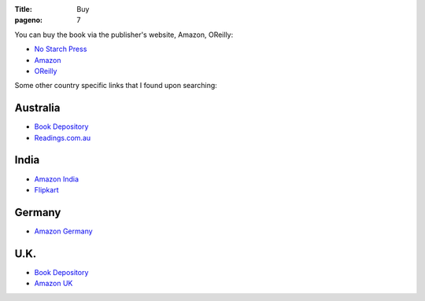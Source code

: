 :Title: Buy
:pageno: 7

You can buy the book via the publisher's website, Amazon, OReilly:

- `No Starch Press <http://www.nostarch.com/doingmathwithpython>`__
- `Amazon <http://amazon.com/Doing-Math-Python-Programming-Statistics/dp/1593276400>`__
- `OReilly <http://shop.oreilly.com/product/9781593276409.do>`__

Some other country specific links that I found upon searching:

Australia
=========

- `Book Depository <http://www.bookdepository.com/Doing-Math-with-Python-Amit-Saha/9781593276409>`__
- `Readings.com.au <http://www.readings.com.au/products/19053350/doing-math-with-python>`__

India
=====
- `Amazon India
  <http://www.amazon.in/Doing-Math-Python-Programming-Statistics-ebook/dp/B014EELUFQ/ref=tmm_kin_swatch_0?_encoding=UTF8&qid=&sr=>`__
- `Flipkart
  <http://www.flipkart.com/doing-math-python/p/itmefpaezbbgyb6k?pid=9781593276409&icmpid=reco_pp_historyFooter_book_na_1>`__

Germany
=======

- `Amazon Germany
  <http://www.amazon.de/Doing-Math-Python-Programming-Statistics/dp/1593276400/ref=tmm_pap_title_0?ie=UTF8&qid=1440817692&sr=8-1>`__

U.K.
====

- `Book Depository <http://www.bookdepository.com/Doing-Math-with-Python-Amit-Saha/9781593276409>`__
- `Amazon UK
  <http://www.amazon.co.uk/Doing-Math-Python-Programming-Statistics/dp/1593276400/ref=tmm_pap_title_0?ie=UTF8&qid=1440817752&sr=8-1>`__

